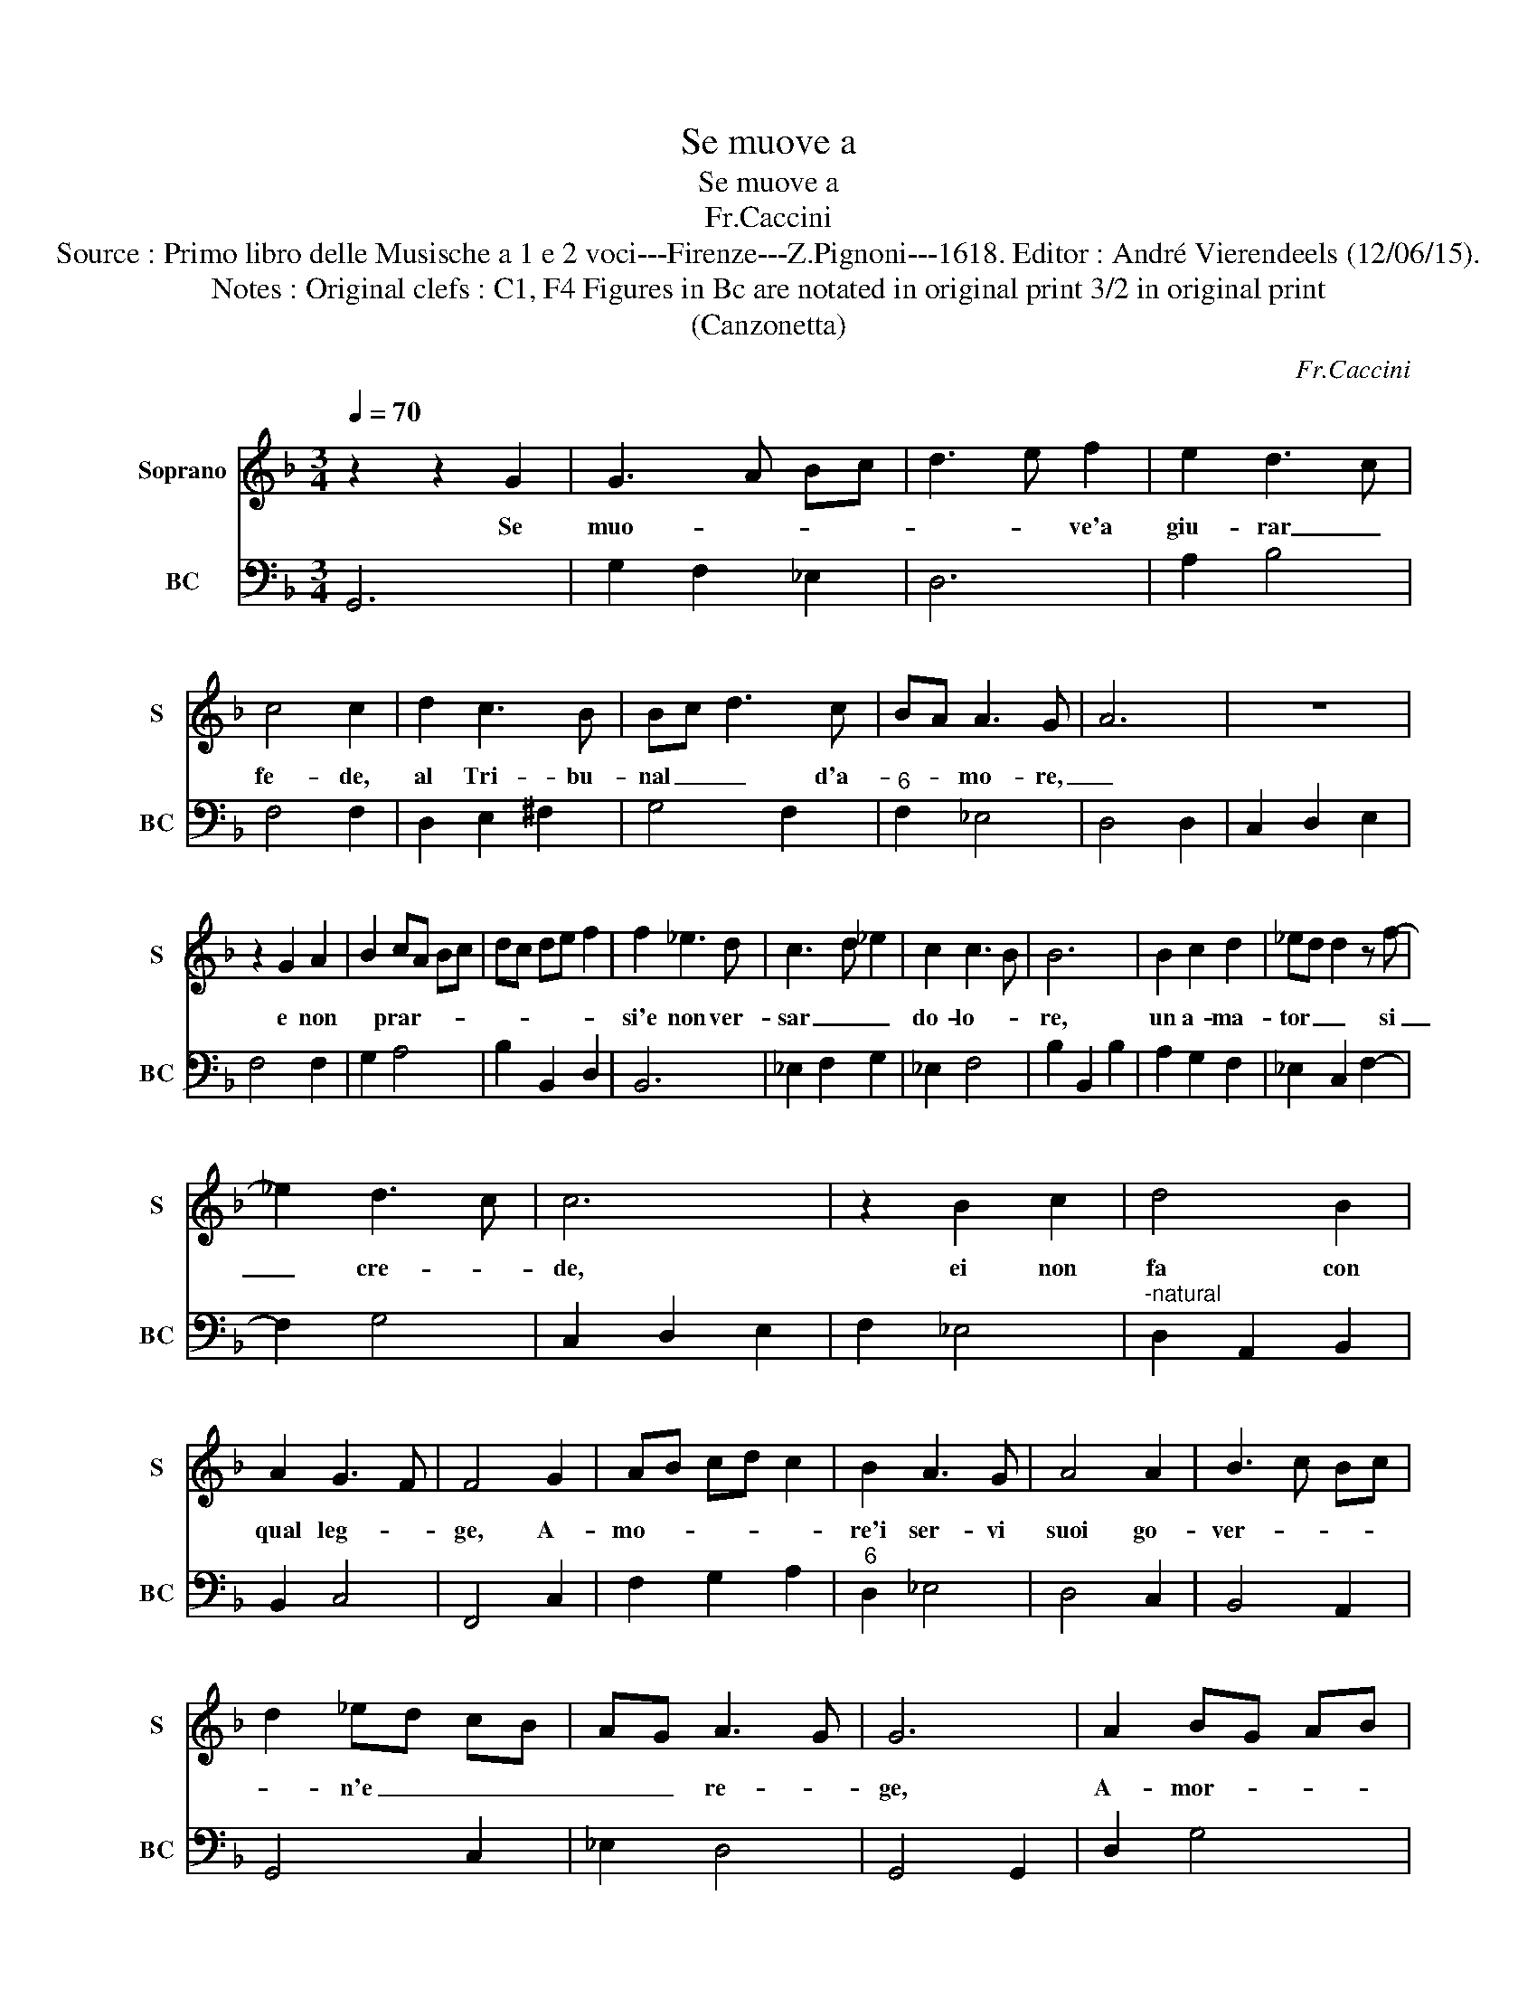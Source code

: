 X:1
T:Se muove a
T:Se muove a
T:Fr.Caccini
T:Source : Primo libro delle Musische a 1 e 2 voci---Firenze---Z.Pignoni---1618. Editor : André Vierendeels (12/06/15).
T:Notes : Original clefs : C1, F4 Figures in Bc are notated in original print 3/2 in original print
T:(Canzonetta)
C:Fr.Caccini
%%score 1 2
L:1/8
Q:1/4=70
M:3/4
K:F
V:1 treble nm="Soprano" snm="S"
V:2 bass nm="BC" snm="BC"
V:1
 z2 z2 G2 | G3 A Bc | d3 e f2 | e2 d3 c | c4 c2 | d2 c3 B | Bc d3 c | BA A3 G- | A6 | z6 | %10
w: Se|muo- * * *|* * ve'a|giu- rar _|fe- de,|al Tri- bu-|nal _ _ d'a-|* * mo- re,|_||
 z2 G2 A2 | B2 cA Bc | dc de f2 | f2 _e3 d | c3 d _e2 | c2 c3 B | B6 | B2 c2 d2 | _ed d2 z f- | %19
w: e non|* prar- * * *||si'e non ver-|sar _ _|do- lo- *|re,|un a- ma-|tor _ _ si|
 _e2 d3 c | c6 | z2 B2 c2 | d4 B2 | A2 G3 F | F4 G2 | AB cd c2 | B2 A3 G | A4 A2 | B3 c Bc | %29
w: _ cre- *|de,|ei non|fa con|qual leg- *|ge, A-|mo- * * * *|re'i ser- vi|suoi go-|ver- * * *|
 d2 _ed cB | AG A3 G | G6 | A2 BG AB | c4 d2 | d4 c2 | dc BA GF | GA GA Bc | de f3 _e | d4 cB | %39
w: * n'e _ _ _|_ _ re- *|ge,|A- mor- * * *|* re'i|ser- vi|suoi _ _ _ _ _|_ _ _ _ _ _|* * * go-|ver- * *|
 AG AB c2 | B2 A3 G | G6 |] %42
w: |na'e reg- *|ge.|
V:2
 G,,6 | G,2 F,2 _E,2 | D,6 | A,2 B,4 | F,4 F,2 | D,2 E,2 ^F,2 | G,4 F,2 |"^6" F,2 _E,4 | D,4 D,2 | %9
 C,2 D,2 E,2 | F,4 F,2 | G,2 A,4 | B,2 B,,2 D,2 | B,,6 | _E,2 F,2 G,2 | _E,2 F,4 | B,2 B,,2 B,2 | %17
 A,2 G,2 F,2 | _E,2 C,2 F,2- | F,2 G,4 | C,2 D,2 E,2 | F,2 _E,4 |"^-natural" D,2 A,,2 B,,2 | %23
 B,,2 C,4 | F,,4 C,2 | F,2 G,2 A,2 |"^6" D,2 _E,4 | D,4 C,2 | B,,4 A,,2 | G,,4 C,2 | _E,2 D,4 | %31
 G,,4 G,,2 | D,2 G,4 |"^-natural" F,2 E,2 D,2 | D,2 _E,4 |"^-natural" D,6 |"^b" _E,4 C,2 | %37
"^6" B,,2 A,,4 | B,,2 G,,4 |"^b" C,2 D,2 _E,2 | C,2 D,4 | G,,6 |] %42

